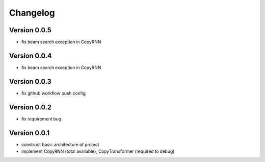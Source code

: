 =========
Changelog
=========

Version 0.0.5
==================
* fix beam search exception in CopyRNN

Version 0.0.4
==================
* fix beam search exception in CopyRNN

Version 0.0.3
==================

- fix github workflow push config

Version 0.0.2
==================

- fix requirement bug

Version 0.0.1
==================

- construct basic architecture of project
- implement CopyRNN (total available), CopyTransformer (required to debug)


